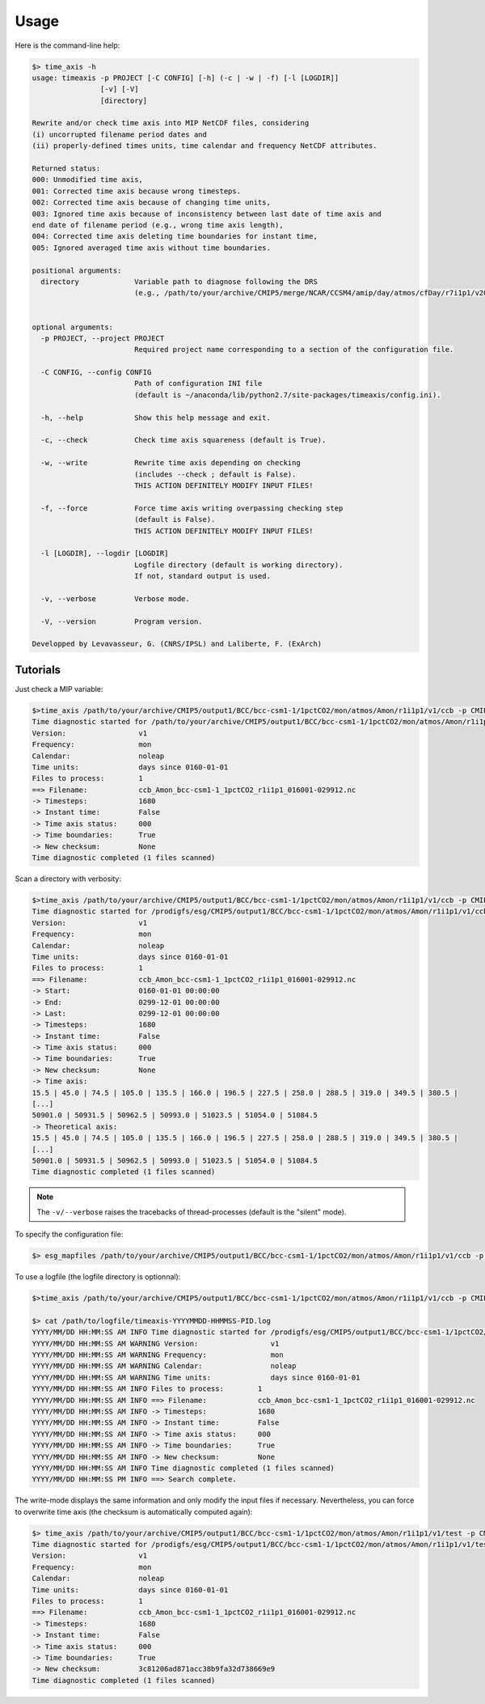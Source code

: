 .. _usage:

*****
Usage
*****

Here is the command-line help:

.. code-block:: bash

   $> time_axis -h
   usage: timeaxis -p PROJECT [-C CONFIG] [-h] (-c | -w | -f) [-l [LOGDIR]]
                   [-v] [-V]
                   [directory]

   Rewrite and/or check time axis into MIP NetCDF files, considering
   (i) uncorrupted filename period dates and
   (ii) properly-defined times units, time calendar and frequency NetCDF attributes.

   Returned status:
   000: Unmodified time axis,
   001: Corrected time axis because wrong timesteps.
   002: Corrected time axis because of changing time units,
   003: Ignored time axis because of inconsistency between last date of time axis and
   end date of filename period (e.g., wrong time axis length),
   004: Corrected time axis deleting time boundaries for instant time,
   005: Ignored averaged time axis without time boundaries.

   positional arguments:
     directory             Variable path to diagnose following the DRS
                           (e.g., /path/to/your/archive/CMIP5/merge/NCAR/CCSM4/amip/day/atmos/cfDay/r7i1p1/v20130507/tas/).
                           

   optional arguments:
     -p PROJECT, --project PROJECT
                           Required project name corresponding to a section of the configuration file.
                           
     -C CONFIG, --config CONFIG
                           Path of configuration INI file
                           (default is ~/anaconda/lib/python2.7/site-packages/timeaxis/config.ini).
                           
     -h, --help            Show this help message and exit.
                           
     -c, --check           Check time axis squareness (default is True).
                           
     -w, --write           Rewrite time axis depending on checking
                           (includes --check ; default is False).
                           THIS ACTION DEFINITELY MODIFY INPUT FILES!
                           
     -f, --force           Force time axis writing overpassing checking step
                           (default is False).
                           THIS ACTION DEFINITELY MODIFY INPUT FILES!
                           
     -l [LOGDIR], --logdir [LOGDIR]
                           Logfile directory (default is working directory).
                           If not, standard output is used.
                           
     -v, --verbose         Verbose mode.
                           
     -V, --version         Program version.

   Developped by Levavasseur, G. (CNRS/IPSL) and Laliberte, F. (ExArch)

Tutorials
---------

Just check a MIP variable:

.. code-block:: bash

   $>time_axis /path/to/your/archive/CMIP5/output1/BCC/bcc-csm1-1/1pctCO2/mon/atmos/Amon/r1i1p1/v1/ccb -p CMIP5 -c
   Time diagnostic started for /path/to/your/archive/CMIP5/output1/BCC/bcc-csm1-1/1pctCO2/mon/atmos/Amon/r1i1p1/v1/ccb
   Version:                 v1
   Frequency:               mon
   Calendar:                noleap
   Time units:              days since 0160-01-01
   Files to process:        1
   ==> Filename:            ccb_Amon_bcc-csm1-1_1pctCO2_r1i1p1_016001-029912.nc
   -> Timesteps:            1680
   -> Instant time:         False
   -> Time axis status:     000
   -> Time boundaries:      True
   -> New checksum:         None
   Time diagnostic completed (1 files scanned)

Scan a directory with verbosity:

.. code-block:: bash

   $>time_axis /path/to/your/archive/CMIP5/output1/BCC/bcc-csm1-1/1pctCO2/mon/atmos/Amon/r1i1p1/v1/ccb -p CMIP5 -c -v
   Time diagnostic started for /prodigfs/esg/CMIP5/output1/BCC/bcc-csm1-1/1pctCO2/mon/atmos/Amon/r1i1p1/v1/ccb
   Version:                 v1
   Frequency:               mon
   Calendar:                noleap
   Time units:              days since 0160-01-01
   Files to process:        1
   ==> Filename:            ccb_Amon_bcc-csm1-1_1pctCO2_r1i1p1_016001-029912.nc
   -> Start:                0160-01-01 00:00:00
   -> End:                  0299-12-01 00:00:00
   -> Last:                 0299-12-01 00:00:00
   -> Timesteps:            1680
   -> Instant time:         False
   -> Time axis status:     000
   -> Time boundaries:      True
   -> New checksum:         None
   -> Time axis:
   15.5 | 45.0 | 74.5 | 105.0 | 135.5 | 166.0 | 196.5 | 227.5 | 258.0 | 288.5 | 319.0 | 349.5 | 380.5 |
   [...]
   50901.0 | 50931.5 | 50962.5 | 50993.0 | 51023.5 | 51054.0 | 51084.5
   -> Theoretical axis:
   15.5 | 45.0 | 74.5 | 105.0 | 135.5 | 166.0 | 196.5 | 227.5 | 258.0 | 288.5 | 319.0 | 349.5 | 380.5 |
   [...]
   50901.0 | 50931.5 | 50962.5 | 50993.0 | 51023.5 | 51054.0 | 51084.5
   Time diagnostic completed (1 files scanned)

.. note:: The ``-v/--verbose`` raises the tracebacks of thread-processes (default is the "silent" mode).

To specify the configuration file:

.. code-block:: bash

   $> esg_mapfiles /path/to/your/archive/CMIP5/output1/BCC/bcc-csm1-1/1pctCO2/mon/atmos/Amon/r1i1p1/v1/ccb -p CMIP5 -c /path/to/configfile/config.ini

To use a logfile (the logfile directory is optionnal):

.. code-block:: bash

   $>time_axis /path/to/your/archive/CMIP5/output1/BCC/bcc-csm1-1/1pctCO2/mon/atmos/Amon/r1i1p1/v1/ccb -p CMIP5 -c -l /path/to/logfile
   
   $> cat /path/to/logfile/timeaxis-YYYYMMDD-HHMMSS-PID.log
   YYYY/MM/DD HH:MM:SS AM INFO Time diagnostic started for /prodigfs/esg/CMIP5/output1/BCC/bcc-csm1-1/1pctCO2/mon/atmos/Amon/r1i1p1/v1/ccb
   YYYY/MM/DD HH:MM:SS AM WARNING Version:                 v1
   YYYY/MM/DD HH:MM:SS AM WARNING Frequency:               mon
   YYYY/MM/DD HH:MM:SS AM WARNING Calendar:                noleap
   YYYY/MM/DD HH:MM:SS AM WARNING Time units:              days since 0160-01-01
   YYYY/MM/DD HH:MM:SS AM INFO Files to process:        1
   YYYY/MM/DD HH:MM:SS AM INFO ==> Filename:            ccb_Amon_bcc-csm1-1_1pctCO2_r1i1p1_016001-029912.nc
   YYYY/MM/DD HH:MM:SS AM INFO -> Timesteps:            1680
   YYYY/MM/DD HH:MM:SS AM INFO -> Instant time:         False
   YYYY/MM/DD HH:MM:SS AM INFO -> Time axis status:     000
   YYYY/MM/DD HH:MM:SS AM INFO -> Time boundaries:      True
   YYYY/MM/DD HH:MM:SS AM INFO -> New checksum:         None
   YYYY/MM/DD HH:MM:SS AM INFO Time diagnostic completed (1 files scanned)
   YYYY/MM/DD HH:MM:SS PM INFO ==> Search complete.

The write-mode displays the same information and only modify the input files if necessary. Nevertheless, you can force to overwrite time axis (the checksum is automatically computed again):

.. code-block:: bash

   $> time_axis /path/to/your/archive/CMIP5/output1/BCC/bcc-csm1-1/1pctCO2/mon/atmos/Amon/r1i1p1/v1/test -p CMIP5 -f
   Time diagnostic started for /prodigfs/esg/CMIP5/output1/BCC/bcc-csm1-1/1pctCO2/mon/atmos/Amon/r1i1p1/v1/test
   Version:                 v1
   Frequency:               mon
   Calendar:                noleap
   Time units:              days since 0160-01-01
   Files to process:        1
   ==> Filename:            ccb_Amon_bcc-csm1-1_1pctCO2_r1i1p1_016001-029912.nc
   -> Timesteps:            1680
   -> Instant time:         False
   -> Time axis status:     000
   -> Time boundaries:      True
   -> New checksum:         3c81206ad871acc38b9fa32d738669e9
   Time diagnostic completed (1 files scanned)
